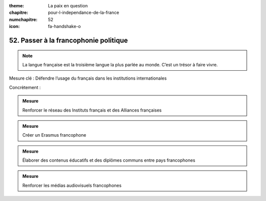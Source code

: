 :theme: La paix en question
:chapitre: pour-l-independance-de-la-france
:numchapitre: 52
:icon: fa-handshake-o

52. Passer à la francophonie politique
--------------------------------------------------

.. note:: La langue française est la troisième langue la plus parlée au monde. C’est un trésor à faire vivre.

Mesure clé : Défendre l’usage du français dans les institutions internationales

Concrètement :

.. admonition:: Mesure

   Renforcer le réseau des Instituts français et des Alliances françaises

.. admonition:: Mesure

   Créer un Erasmus francophone

.. admonition:: Mesure

   Élaborer des contenus éducatifs et des diplômes communs entre pays francophones

.. admonition:: Mesure

   Renforcer les médias audiovisuels francophones
